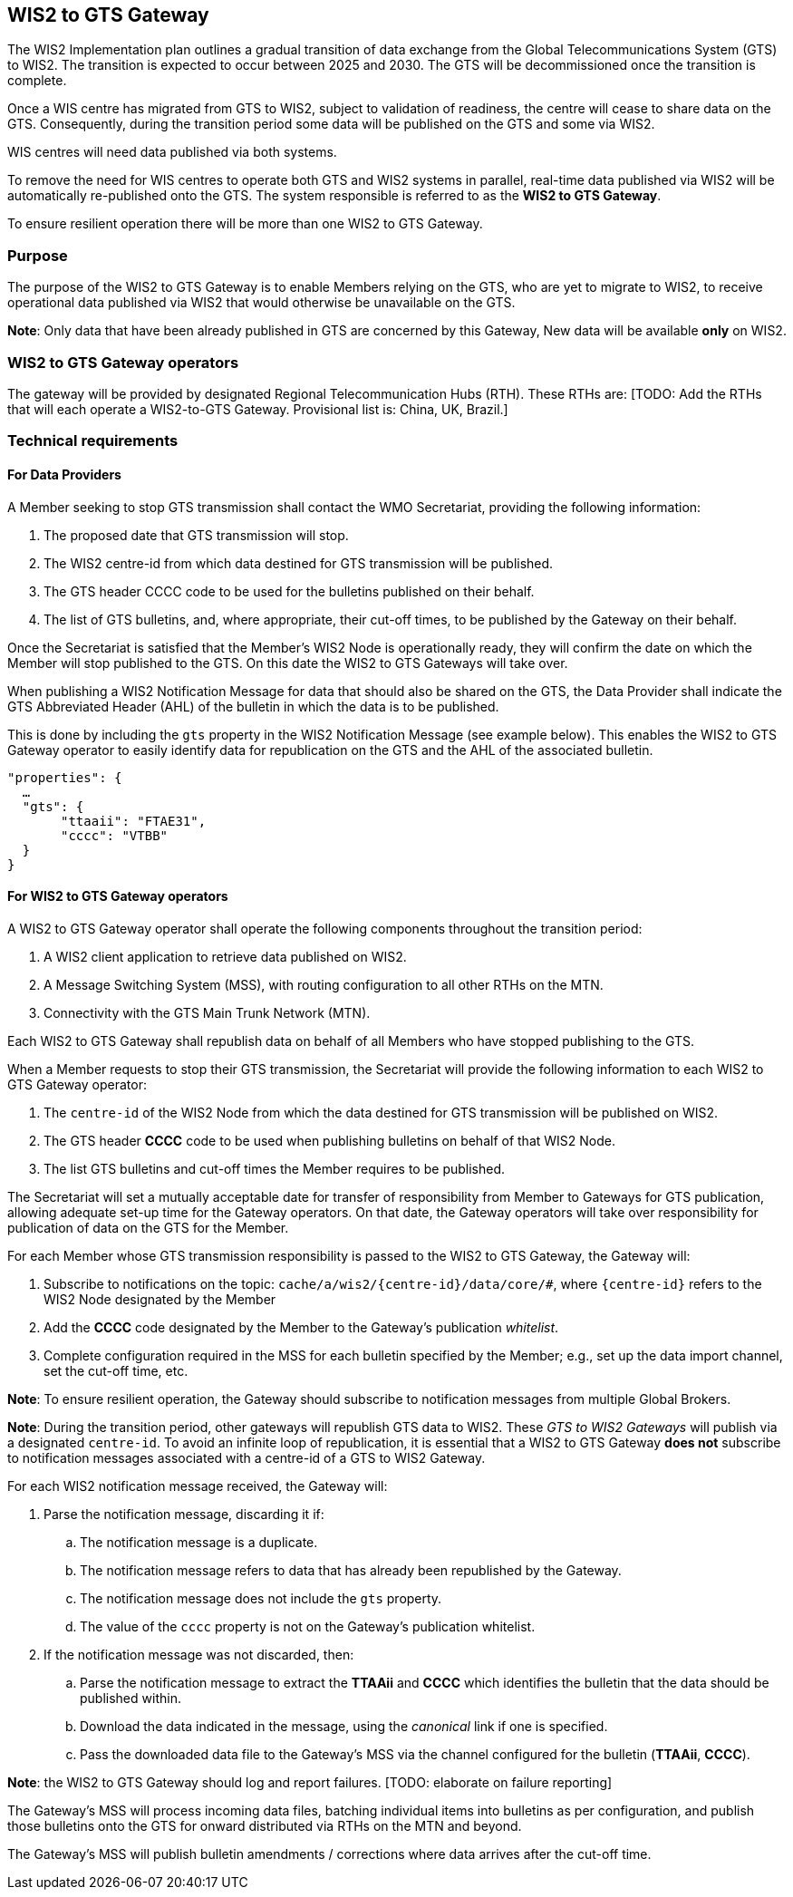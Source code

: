 ==  WIS2 to GTS Gateway
The WIS2 Implementation plan outlines a gradual transition of data exchange from the Global Telecommunications System (GTS) to WIS2. The transition is expected to occur between 2025 and 2030. The GTS will be decommissioned once the transition is complete.  

Once a WIS centre has migrated from GTS to WIS2, subject to validation of readiness, the centre will cease to share data on the GTS. Consequently, during the transition period some data will be published on the GTS and some via WIS2. 

WIS centres will need data published via both systems.

To remove the need for WIS centres to operate both GTS and WIS2 systems in parallel, real-time data published via WIS2 will be automatically re-published onto the GTS. The system responsible is referred to as the *WIS2 to GTS Gateway*.

To ensure resilient operation there will be more than one WIS2 to GTS Gateway.

=== Purpose
The purpose of the WIS2 to GTS Gateway is to enable Members relying on the GTS, who are yet to migrate to WIS2, to receive operational data published via WIS2 that would otherwise be unavailable on the GTS.

**Note**: Only data that have been already published in GTS are concerned by this Gateway, New data will be available **only** on WIS2.

=== WIS2 to GTS Gateway operators
The gateway will be provided by designated Regional Telecommunication Hubs (RTH). These RTHs are: [TODO: Add the RTHs that will each operate a WIS2-to-GTS Gateway. Provisional list is: China, UK, Brazil.] 

=== Technical requirements
==== For Data Providers
A Member seeking to stop GTS transmission shall contact the WMO Secretariat, providing the following information:

. The proposed date that GTS transmission will stop.
. The WIS2 centre-id from which data destined for GTS transmission will be published.
. The GTS header CCCC code to be used for the bulletins published on their behalf.
. The list of GTS bulletins, and, where appropriate, their cut-off times, to be published by the Gateway on their behalf.  

Once the Secretariat is satisfied that the Member's WIS2 Node is operationally ready, they will confirm the date on which the Member will stop published to the GTS. On this date the WIS2 to GTS Gateways will take over.

When publishing a WIS2 Notification Message for data that should also be shared on the GTS, the Data Provider shall indicate the GTS Abbreviated Header (AHL) of the bulletin in which the data is to be published. 

This is done by including the ``gts`` property in the WIS2 Notification Message (see example below). This enables the WIS2 to GTS Gateway operator to easily identify data for republication on the GTS and the AHL of the associated bulletin.
  
[source,json]
-----
"properties": {
  …
  "gts": {
       "ttaaii": "FTAE31",
       "cccc": "VTBB"
  }
}
-----

==== For WIS2 to GTS Gateway operators
A WIS2 to GTS Gateway operator shall operate the following components throughout the transition period:

. A WIS2 client application to retrieve data published on WIS2.
. A Message Switching System (MSS), with routing configuration to all other RTHs on the MTN.
. Connectivity with the GTS Main Trunk Network (MTN).

Each WIS2 to GTS Gateway shall republish data on behalf of all Members who have stopped publishing to the GTS.

When a Member requests to stop their GTS transmission, the Secretariat will provide the following information to each WIS2 to GTS Gateway operator:

. The ``centre-id`` of the WIS2 Node from which the data destined for GTS transmission will be published on WIS2.
. The GTS header **CCCC** code to be used when publishing bulletins on behalf of that WIS2 Node.
. The list GTS bulletins and cut-off times the Member requires to be published.

The Secretariat will set a mutually acceptable date for transfer of responsibility from Member to Gateways for GTS publication, allowing adequate set-up time for the Gateway operators. On that date, the Gateway operators will take over responsibility for publication of data on the GTS for the Member.

For each Member whose GTS transmission responsibility is passed to the WIS2 to GTS Gateway, the Gateway will: 

. Subscribe to notifications on the topic: ``cache/a/wis2/{centre-id}/data/core/#``, where ``{centre-id}`` refers to the WIS2 Node designated by the Member
. Add the **CCCC** code designated by the Member to the Gateway's publication __whitelist__.
. Complete configuration required in the MSS for each bulletin specified by the Member; e.g., set up the data import channel, set the cut-off time, etc. 

**Note**: To ensure resilient operation, the Gateway should subscribe to notification messages from multiple Global Brokers.

**Note**: During the transition period, other gateways will republish GTS data to WIS2. These __GTS to WIS2 Gateways__ will publish via a designated ``centre-id``. To avoid an infinite loop of republication, it is essential that a WIS2 to GTS Gateway **does not** subscribe to notification messages associated with a centre-id of a GTS to WIS2 Gateway.

For each WIS2 notification message received, the Gateway will:

. Parse the notification message, discarding it if:
.. The notification message is a duplicate.
.. The notification message refers to data that has already been republished by the Gateway.
.. The notification message does not include the ``gts`` property.
.. The value of the ``cccc`` property is not on the Gateway's publication whitelist.
. If the notification message was not discarded, then:
.. Parse the notification message to extract the **TTAAii** and **CCCC** which identifies the bulletin that the data should be published within.
.. Download the data indicated in the message, using the __canonical__ link if one is specified.
.. Pass the downloaded data file to the Gateway's MSS via the channel configured for the bulletin (**TTAAii**, **CCCC**). 

**Note**: the WIS2 to GTS Gateway should log and report failures. [TODO: elaborate on failure reporting]

The Gateway's MSS will process incoming data files, batching individual items into bulletins as per configuration, and publish those bulletins onto the GTS for onward distributed via RTHs on the MTN and beyond.

The Gateway's MSS will publish bulletin amendments / corrections where data arrives after the cut-off time.

